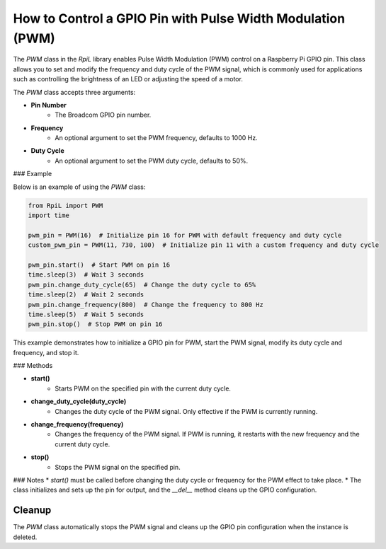 How to Control a GPIO Pin with Pulse Width Modulation (PWM)
===========================================================

The `PWM` class in the `RpiL` library enables Pulse Width Modulation (PWM) control on a Raspberry Pi GPIO pin. This class allows you to set and modify the frequency and duty cycle of the PWM signal, which is commonly used for applications such as controlling the brightness of an LED or adjusting the speed of a motor.

The `PWM` class accepts three arguments:

* **Pin Number**
    * The Broadcom GPIO pin number.
* **Frequency**
    * An optional argument to set the PWM frequency, defaults to 1000 Hz.
* **Duty Cycle**
    * An optional argument to set the PWM duty cycle, defaults to 50%.

### Example

Below is an example of using the `PWM` class:

.. code-block:: Python

    from RpiL import PWM
    import time

    pwm_pin = PWM(16)  # Initialize pin 16 for PWM with default frequency and duty cycle
    custom_pwm_pin = PWM(11, 730, 100)  # Initialize pin 11 with a custom frequency and duty cycle

    pwm_pin.start()  # Start PWM on pin 16
    time.sleep(3)  # Wait 3 seconds
    pwm_pin.change_duty_cycle(65)  # Change the duty cycle to 65%
    time.sleep(2)  # Wait 2 seconds
    pwm_pin.change_frequency(800)  # Change the frequency to 800 Hz
    time.sleep(5)  # Wait 5 seconds
    pwm_pin.stop()  # Stop PWM on pin 16

This example demonstrates how to initialize a GPIO pin for PWM, start the PWM signal, modify its duty cycle and frequency, and stop it.

### Methods

* **start()**
    * Starts PWM on the specified pin with the current duty cycle.

* **change_duty_cycle(duty_cycle)**
    * Changes the duty cycle of the PWM signal. Only effective if the PWM is currently running.

* **change_frequency(frequency)**
    * Changes the frequency of the PWM signal. If PWM is running, it restarts with the new frequency and the current duty cycle.

* **stop()**
    * Stops the PWM signal on the specified pin.

### Notes
* `start()` must be called before changing the duty cycle or frequency for the PWM effect to take place.
* The class initializes and sets up the pin for output, and the `__del__` method cleans up the GPIO configuration.

Cleanup
-------

The `PWM` class automatically stops the PWM signal and cleans up the GPIO pin configuration when the instance is deleted.
